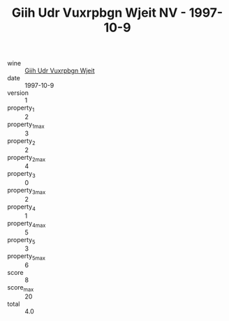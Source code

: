 :PROPERTIES:
:ID:                     7803da6f-403d-460f-a4e1-6126eaa96897
:END:
#+TITLE: Giih Udr Vuxrpbgn Wjeit NV - 1997-10-9

- wine :: [[id:62a8a7c0-79ea-486e-9440-a1ea9b67d653][Giih Udr Vuxrpbgn Wjeit]]
- date :: 1997-10-9
- version :: 1
- property_1 :: 2
- property_1_max :: 3
- property_2 :: 2
- property_2_max :: 4
- property_3 :: 0
- property_3_max :: 2
- property_4 :: 1
- property_4_max :: 5
- property_5 :: 3
- property_5_max :: 6
- score :: 8
- score_max :: 20
- total :: 4.0



